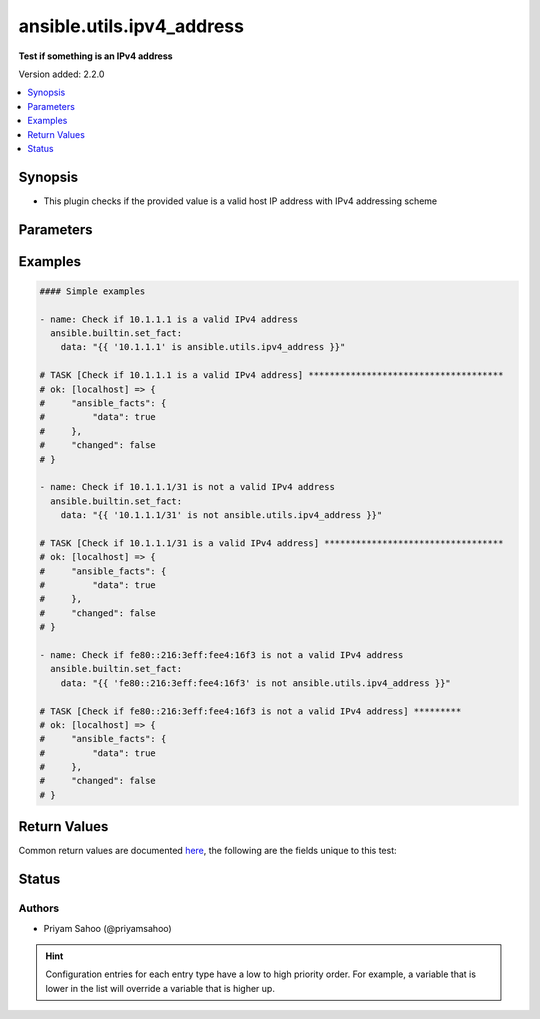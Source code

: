 .. _ansible.utils.ipv4_address_test:


**************************
ansible.utils.ipv4_address
**************************

**Test if something is an IPv4 address**


Version added: 2.2.0

.. contents::
   :local:
   :depth: 1


Synopsis
--------
- This plugin checks if the provided value is a valid host IP address with IPv4 addressing scheme




Parameters
----------

.. raw:: html

    <table  border=0 cellpadding=0 class="documentation-table">
        <tr>
            <th colspan="1">Parameter</th>
            <th>Choices/<font color="blue">Defaults</font></th>
                <th>Configuration</th>
            <th width="100%">Comments</th>
        </tr>
            <tr>
                <td colspan="1">
                    <div class="ansibleOptionAnchor" id="parameter-"></div>
                    <b>ip</b>
                    <a class="ansibleOptionLink" href="#parameter-" title="Permalink to this option"></a>
                    <div style="font-size: small">
                        <span style="color: purple">string</span>
                         / <span style="color: red">required</span>
                    </div>
                </td>
                <td>
                </td>
                    <td>
                    </td>
                <td>
                        <div>A string that represents the value against which the test is going to be performed</div>
                        <div>{&#x27;For example&#x27;: [&#x27;10.1.1.1&#x27;, &#x27;10.0.0.0/8&#x27;, &#x27;fe80::216:3eff:fee4:16f3&#x27;]}</div>
                </td>
            </tr>
    </table>
    <br/>




Examples
--------

.. code-block:: yaml

    #### Simple examples

    - name: Check if 10.1.1.1 is a valid IPv4 address
      ansible.builtin.set_fact:
        data: "{{ '10.1.1.1' is ansible.utils.ipv4_address }}"

    # TASK [Check if 10.1.1.1 is a valid IPv4 address] *************************************
    # ok: [localhost] => {
    #     "ansible_facts": {
    #         "data": true
    #     },
    #     "changed": false
    # }

    - name: Check if 10.1.1.1/31 is not a valid IPv4 address
      ansible.builtin.set_fact:
        data: "{{ '10.1.1.1/31' is not ansible.utils.ipv4_address }}"

    # TASK [Check if 10.1.1.1/31 is a valid IPv4 address] **********************************
    # ok: [localhost] => {
    #     "ansible_facts": {
    #         "data": true
    #     },
    #     "changed": false
    # }

    - name: Check if fe80::216:3eff:fee4:16f3 is not a valid IPv4 address
      ansible.builtin.set_fact:
        data: "{{ 'fe80::216:3eff:fee4:16f3' is not ansible.utils.ipv4_address }}"

    # TASK [Check if fe80::216:3eff:fee4:16f3 is not a valid IPv4 address] *********
    # ok: [localhost] => {
    #     "ansible_facts": {
    #         "data": true
    #     },
    #     "changed": false
    # }



Return Values
-------------
Common return values are documented `here <https://docs.ansible.com/ansible/latest/reference_appendices/common_return_values.html#common-return-values>`_, the following are the fields unique to this test:

.. raw:: html

    <table border=0 cellpadding=0 class="documentation-table">
        <tr>
            <th colspan="1">Key</th>
            <th>Returned</th>
            <th width="100%">Description</th>
        </tr>
            <tr>
                <td colspan="1">
                    <div class="ansibleOptionAnchor" id="return-"></div>
                    <b>data</b>
                    <a class="ansibleOptionLink" href="#return-" title="Permalink to this return value"></a>
                    <div style="font-size: small">
                      <span style="color: purple">-</span>
                    </div>
                </td>
                <td></td>
                <td>
                            <div>If jinja test satisfies plugin expression <code>true</code></div>
                            <div>If jinja test does not satisfy plugin expression <code>false</code></div>
                    <br/>
                </td>
            </tr>
    </table>
    <br/><br/>


Status
------


Authors
~~~~~~~

- Priyam Sahoo (@priyamsahoo)


.. hint::
    Configuration entries for each entry type have a low to high priority order. For example, a variable that is lower in the list will override a variable that is higher up.

